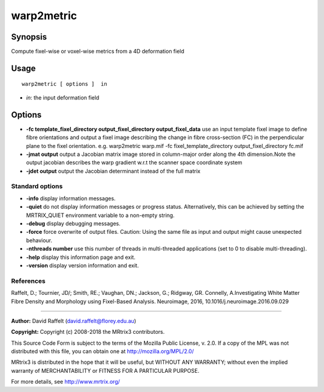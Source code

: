 .. _warp2metric:

warp2metric
===================

Synopsis
--------

Compute fixel-wise or voxel-wise metrics from a 4D deformation field

Usage
--------

::

    warp2metric [ options ]  in

-  *in*: the input deformation field

Options
-------

-  **-fc template_fixel_directory output_fixel_directory output_fixel_data** use an input template fixel image to define fibre orientations and output a fixel image describing the change in fibre cross-section (FC) in the perpendicular plane to the fixel orientation. e.g. warp2metric warp.mif -fc fixel_template_directory output_fixel_directory fc.mif

-  **-jmat output** output a Jacobian matrix image stored in column-major order along the 4th dimension.Note the output jacobian describes the warp gradient w.r.t the scanner space coordinate system

-  **-jdet output** output the Jacobian determinant instead of the full matrix

Standard options
^^^^^^^^^^^^^^^^

-  **-info** display information messages.

-  **-quiet** do not display information messages or progress status. Alternatively, this can be achieved by setting the MRTRIX_QUIET environment variable to a non-empty string.

-  **-debug** display debugging messages.

-  **-force** force overwrite of output files. Caution: Using the same file as input and output might cause unexpected behaviour.

-  **-nthreads number** use this number of threads in multi-threaded applications (set to 0 to disable multi-threading).

-  **-help** display this information page and exit.

-  **-version** display version information and exit.

References
^^^^^^^^^^

Raffelt, D.; Tournier, JD/; Smith, RE.; Vaughan, DN.; Jackson, G.; Ridgway, GR. Connelly, A.Investigating White Matter Fibre Density and Morphology using Fixel-Based Analysis. Neuroimage, 2016, 10.1016/j.neuroimage.2016.09.029

--------------



**Author:** David Raffelt (david.raffelt@florey.edu.au)

**Copyright:** Copyright (c) 2008-2018 the MRtrix3 contributors.

This Source Code Form is subject to the terms of the Mozilla Public
License, v. 2.0. If a copy of the MPL was not distributed with this
file, you can obtain one at http://mozilla.org/MPL/2.0/

MRtrix3 is distributed in the hope that it will be useful,
but WITHOUT ANY WARRANTY; without even the implied warranty
of MERCHANTABILITY or FITNESS FOR A PARTICULAR PURPOSE.

For more details, see http://www.mrtrix.org/



